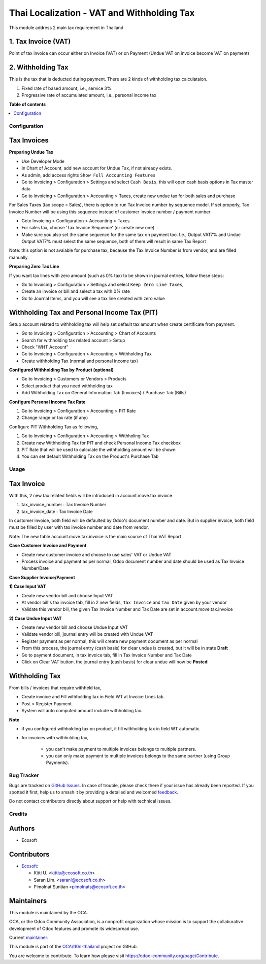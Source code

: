 ===========================================
Thai Localization - VAT and Withholding Tax
===========================================

.. 
   !!!!!!!!!!!!!!!!!!!!!!!!!!!!!!!!!!!!!!!!!!!!!!!!!!!!
   !! This file is generated by oca-gen-addon-readme !!
   !! changes will be overwritten.                   !!
   !!!!!!!!!!!!!!!!!!!!!!!!!!!!!!!!!!!!!!!!!!!!!!!!!!!!
   !! source digest: sha256:ca987561e1450530931149e3a7f0b592e7dac9627c35e2ab6861eec6f43daf52
   !!!!!!!!!!!!!!!!!!!!!!!!!!!!!!!!!!!!!!!!!!!!!!!!!!!!

.. |badge1| image:: https://img.shields.io/badge/maturity-Beta-yellow.png
    :target: https://odoo-community.org/page/development-status
    :alt: Beta
.. |badge2| image:: https://img.shields.io/badge/licence-AGPL--3-blue.png
    :target: http://www.gnu.org/licenses/agpl-3.0-standalone.html
    :alt: License: AGPL-3
.. |badge3| image:: https://img.shields.io/badge/github-OCA%2Fl10n--thailand-lightgray.png?logo=github
    :target: https://github.com/OCA/l10n-thailand/tree/18.0/l10n_th_account_tax
    :alt: OCA/l10n-thailand
.. |badge4| image:: https://img.shields.io/badge/weblate-Translate%20me-F47D42.png
    :target: https://translation.odoo-community.org/projects/l10n-thailand-18-0/l10n-thailand-18-0-l10n_th_account_tax
    :alt: Translate me on Weblate
.. |badge5| image:: https://img.shields.io/badge/runboat-Try%20me-875A7B.png
    :target: https://runboat.odoo-community.org/builds?repo=OCA/l10n-thailand&target_branch=18.0
    :alt: Try me on Runboat

|badge1| |badge2| |badge3| |badge4| |badge5|

This module address 2 main tax requirement in Thailand

1. Tax Invoice (VAT)
--------------------

Point of tax invoice can occur either on Invoice (VAT) or on Payment
(Undue VAT on invoice become VAT on payment)

2. Withholding Tax
------------------

This is the tax that is deducted during payment. There are 2 kinds of
withholding tax calculataion.

1. Fixed rate of based amount, i.e., service 3%
2. Progressive rate of accumulated amount, i.e., personal income tax

**Table of contents**

.. contents::
   :local:

Configuration
=============

Tax Invoices
------------

**Preparing Undue Tax**

- Use Developer Mode
- In Chart of Account, add new account for Undue Tax, if not already
  exists.
- As admin, add access rights ``Show Full Accounting Features``
- Go to Invoicing > Configuration > Settings and select ``Cash Basis``,
  this will open cash basis options in Tax master data
- Go to Invoicing > Configuration > Accounting > Taxes, create new undue
  tax for both sales and purchase

For Sales Taxes (tax scope = Sales), there is option to run Tax Invoice
number by sequence model. If set properly, Tax Invoice Number will be
using this sequence instead of customer invoice number / payment number

- Goto Invoicing > Configuration > Accounting > Taxes
- For sales tax, choose 'Tax Invoice Sequence' (or create new one)
- Make sure you also set the same sequence for the same tax on payment
  too. I.e., Output VAT7% and Undue Output VAT7% must select the same
  sequence, both of them will result in same Tax Report

Note: this option is not avaiable for purchase tax, because the Tax
Invoice Number is from vendor, and are filled manually.

**Preparing Zero Tax Line**

If you want tax lines with zero amount (such as 0% tax) to be shown in
journal entries, follow these steps:

- Go to Invoicing > Configuration > Settings and select
  ``Keep Zero Line Taxes``,
- Create an invoice or bill and select a tax with 0% rate
- Go to Journal Items, and you will see a tax line created with zero
  value

Withholding Tax and Personal Income Tax (PIT)
---------------------------------------------

Setup account related to withholding tax will help set default tax
amount when create certificate from payment.

- Go to Invoicing > Configuration > Accounting > Chart of Accounts
- Search for withholding tax related account > Setup
- Check "WHT Account"
- Go to Invoicing > Configuration > Accounting > Withholding Tax
- Create withholding Tax (normal and personal income tax)

**Configured Withholding Tax by Product (optional)**

- Go to Invoicing > Customers or Vendors > Products
- Select product that you need withholding tax
- Add Withholding Tax on General Information Tab (Invoices) / Purchase
  Tab (Bills)

**Configure Personal Income Tax Rate**

1. Go to Invoicing > Configuration > Accounting > PIT Rate
2. Change range or tax rate (if any)

Configure PIT Withholding Tax as following,

1. Go to Invoicing > Configuration > Accounting > Withholing Tax
2. Create new Withholding Tax for PIT and check Personal Income Tax
   checkbox
3. PIT Rate that will be used to calculate the withholding amount will
   be shown
4. You can set default Withholding Tax on the Product's Purchase Tab

Usage
=====

Tax Invoice
-----------

With this, 2 new tax related fields will be introduced in
account.move.tax.invoice

1. tax_invoice_number : Tax Invoice Number
2. tax_invoice_date : Tax Invoice Date

In customer invoice, both field will be defaulted by Odoo's document
number and date. But in supplier invoice, both field must be filled by
user with tax invoice number and date from vendor.

Note: The new table account.move.tax.invoice is the main source of Thai
VAT Report

**Case Customer Invoice and Payment**

- Create new customer invoice and choose to use sales' VAT or Undue VAT
- Process invoice and payment as per normal, Odoo document number and
  date should be used as Tax Invoice Number/Date

**Case Supplier Invoice/Payment**

**1) Case Input VAT**

- Create new vendor bill and choose Input VAT
- At vendor bill's tax invoice tab, fill in 2 new fields,
  ``Tax Invoice`` and ``Tax Date`` given by your vendor
- Validate this vendor bill, the given Tax Invoice Number and Tax Date
  are set in account.move.tax.invoice

**2) Case Undue Input VAT**

- Create new vendor bill and choose Undue Input VAT
- Validate vendor bill, journal entry will be created with Undue VAT
- Register payment as per normal, this will create new payment document
  as per normal
- From this process, the journal entry (cash basis) for clear undue is
  created, but it will be in state **Draft**
- Go to payment document, in tax invoice tab, fill in Tax Invoice Number
  and Tax Date
- Click on Clear VAT button, the journal entry (cash basis) for clear
  undue will now be **Posted**

Withholding Tax
---------------

From bills / invoices that require withheld tax,

- Create invoice and Fill withholding tax in Field WT at Invoice Lines
  tab.
- Post > Register Payment.
- System will auto computed amount include withholding tax.

**Note**

- if you configured withholding tax on product, it fill withholding tax
  in field WT automatic.

- for invoices with withholding tax,

     - you can't make payment to multiple invoices belongs to multiple
       partners.
     - you can only make payment to multiple invoices belongs to the
       same partner (using Group Payments).

Bug Tracker
===========

Bugs are tracked on `GitHub Issues <https://github.com/OCA/l10n-thailand/issues>`_.
In case of trouble, please check there if your issue has already been reported.
If you spotted it first, help us to smash it by providing a detailed and welcomed
`feedback <https://github.com/OCA/l10n-thailand/issues/new?body=module:%20l10n_th_account_tax%0Aversion:%2018.0%0A%0A**Steps%20to%20reproduce**%0A-%20...%0A%0A**Current%20behavior**%0A%0A**Expected%20behavior**>`_.

Do not contact contributors directly about support or help with technical issues.

Credits
=======

Authors
-------

* Ecosoft

Contributors
------------

- `Ecosoft <http://ecosoft.co.th>`__:

  - Kitti U. <kittiu@ecosoft.co.th>
  - Saran Lim. <saranl@ecosoft.co.th>
  - Pimolnat Suntian <pimolnats@ecosoft.co.th>

Maintainers
-----------

This module is maintained by the OCA.

.. image:: https://odoo-community.org/logo.png
   :alt: Odoo Community Association
   :target: https://odoo-community.org

OCA, or the Odoo Community Association, is a nonprofit organization whose
mission is to support the collaborative development of Odoo features and
promote its widespread use.

.. |maintainer-kittiu| image:: https://github.com/kittiu.png?size=40px
    :target: https://github.com/kittiu
    :alt: kittiu

Current `maintainer <https://odoo-community.org/page/maintainer-role>`__:

|maintainer-kittiu| 

This module is part of the `OCA/l10n-thailand <https://github.com/OCA/l10n-thailand/tree/18.0/l10n_th_account_tax>`_ project on GitHub.

You are welcome to contribute. To learn how please visit https://odoo-community.org/page/Contribute.
